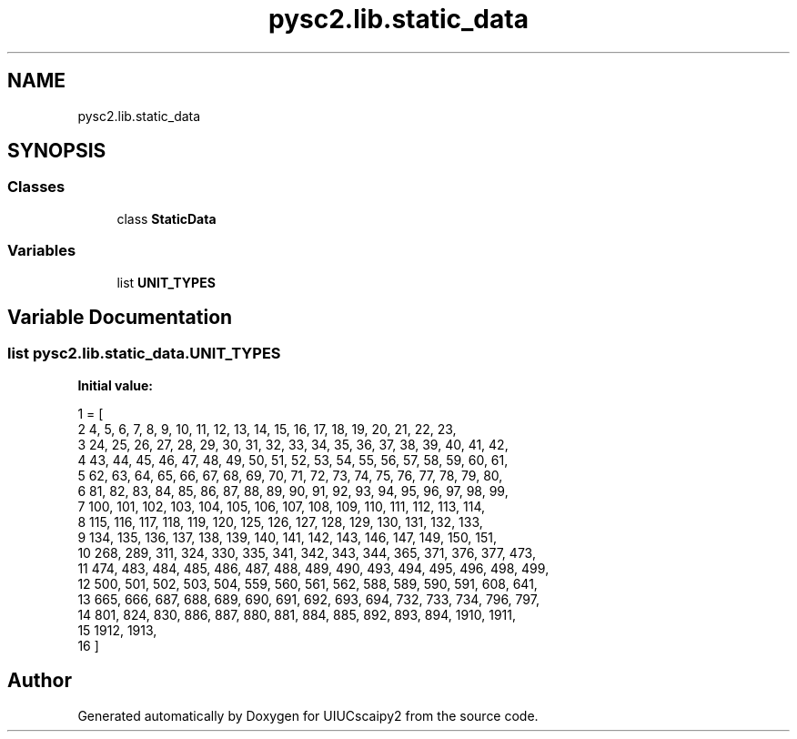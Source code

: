 .TH "pysc2.lib.static_data" 3 "Fri Sep 28 2018" "UIUCscaipy2" \" -*- nroff -*-
.ad l
.nh
.SH NAME
pysc2.lib.static_data
.SH SYNOPSIS
.br
.PP
.SS "Classes"

.in +1c
.ti -1c
.RI "class \fBStaticData\fP"
.br
.in -1c
.SS "Variables"

.in +1c
.ti -1c
.RI "list \fBUNIT_TYPES\fP"
.br
.in -1c
.SH "Variable Documentation"
.PP 
.SS "list pysc2\&.lib\&.static_data\&.UNIT_TYPES"
\fBInitial value:\fP
.PP
.nf
1 =  [
2     4, 5, 6, 7, 8, 9, 10, 11, 12, 13, 14, 15, 16, 17, 18, 19, 20, 21, 22, 23,
3     24, 25, 26, 27, 28, 29, 30, 31, 32, 33, 34, 35, 36, 37, 38, 39, 40, 41, 42,
4     43, 44, 45, 46, 47, 48, 49, 50, 51, 52, 53, 54, 55, 56, 57, 58, 59, 60, 61,
5     62, 63, 64, 65, 66, 67, 68, 69, 70, 71, 72, 73, 74, 75, 76, 77, 78, 79, 80,
6     81, 82, 83, 84, 85, 86, 87, 88, 89, 90, 91, 92, 93, 94, 95, 96, 97, 98, 99,
7     100, 101, 102, 103, 104, 105, 106, 107, 108, 109, 110, 111, 112, 113, 114,
8     115, 116, 117, 118, 119, 120, 125, 126, 127, 128, 129, 130, 131, 132, 133,
9     134, 135, 136, 137, 138, 139, 140, 141, 142, 143, 146, 147, 149, 150, 151,
10     268, 289, 311, 324, 330, 335, 341, 342, 343, 344, 365, 371, 376, 377, 473,
11     474, 483, 484, 485, 486, 487, 488, 489, 490, 493, 494, 495, 496, 498, 499,
12     500, 501, 502, 503, 504, 559, 560, 561, 562, 588, 589, 590, 591, 608, 641,
13     665, 666, 687, 688, 689, 690, 691, 692, 693, 694, 732, 733, 734, 796, 797,
14     801, 824, 830, 886, 887, 880, 881, 884, 885, 892, 893, 894, 1910, 1911,
15     1912, 1913,
16 ]
.fi
.SH "Author"
.PP 
Generated automatically by Doxygen for UIUCscaipy2 from the source code\&.
